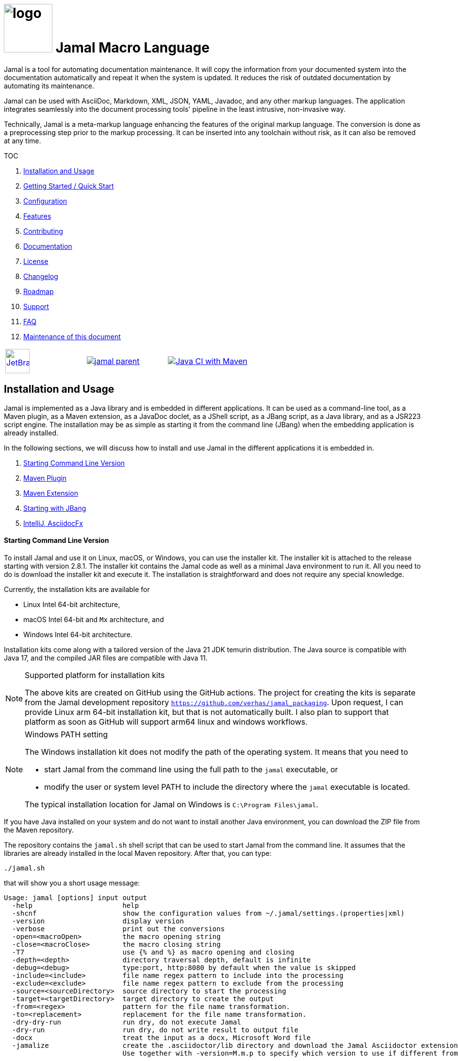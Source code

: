 :imagesdir: images
:jamal_home: https://github.com/verhas/jamal/
//DO NOT EDIT THIS FILE; THIS IS GENERATED FROM README.adoc.jam














= image:logo.svg[width=100px] Jamal Macro Language

Jamal is a tool for automating documentation maintenance.
It will copy the information from your documented system into the documentation automatically and repeat it when the system is updated.
It reduces the risk of outdated documentation by automating its maintenance.

Jamal can be used with AsciiDoc, Markdown, XML, JSON, YAML, Javadoc, and any other markup languages.
The application integrates seamlessly into the document processing tools' pipeline in the least intrusive, non-invasive way.

Technically, Jamal is a meta-markup language enhancing the features of the original markup language.
The conversion is done as a preprocessing step prior to the markup processing.
It can be inserted into any toolchain without risk, as it can also be removed at any time.

TOC



. <<Installation>>
. <<GS>>
. <<Configuration>>
. <<Features>>
. <<Contributing>>
. <<Documentation>>
. <<License>>
. <<Changelog>>
. <<Roadmap>>
. <<Support>>
. <<FAQ>>
. <<Maintenance>>

[cols="a,a,a", frame=none, grid=none]
|===
|image::jetbrains.svg[Supported,link="https://www.jetbrains.com",width=50px, alt="JetBrains"] Developed using https://www.jetbrains.com/community/opensource/#support[JetBrains OSS License]
|image::https://javadoc.io/badge/com.javax0.jamal/jamal-parent.svg[link=https://javadoc.io/doc/com.javax0.jamal]
|image:{jamal_home}actions/workflows/jamal-build.yml/badge.svg[Java CI with Maven,link={jamal_home}actions/workflows/jamal-build.yml]
|===







== Installation and Usage [[Installation]]



Jamal is implemented as a Java library and is embedded in different applications.
It can be used as a command-line tool, as a Maven plugin, as a Maven extension, as a JavaDoc doclet, as a JShell script, as a JBang script, as a Java library, and as a JSR223 script engine.
The installation may be as simple as starting it from the command line (JBang) when the embedding application is already installed.

In the following sections, we will discuss how to install and use Jamal in the different applications it is embedded in.

. <<Starting Command Line Version, Starting Command Line Version>>
. <<MavenPlugin, Maven Plugin>>
. <<MavenExtension, Maven Extension>>
. <<Starting with JBang, Starting with JBang>>
. <<ASCIIDOC, IntelliJ, AsciidocFx>>

==== Starting Command Line Version

To install Jamal and use it on Linux, macOS, or Windows, you can use the installer kit.
The installer kit is attached to the release starting with version 2.8.1.
The installer kit contains the Jamal code as well as a minimal Java environment to run it.
All you need to do is download the installer kit and execute it.
The installation is straightforward and does not require any special knowledge.

Currently, the installation kits are available for

* Linux Intel 64-bit architecture,
* macOS Intel 64-bit and `Mx` architecture, and
* Windows Intel 64-bit architecture.

Installation kits come along with a tailored version of the Java 21 JDK temurin distribution.
The Java source is compatible with Java 17, and the compiled JAR files are compatible with Java 11.

.Supported platform for installation kits
[NOTE]
====
The above kits are created on GitHub using the GitHub actions.
The project for creating the kits is separate from the Jamal development repository `https://github.com/verhas/jamal_packaging`.
Upon request, I can provide Linux arm 64-bit installation kit, but that is not automatically built.
I also plan to support that platform as soon as GitHub will support arm64 linux and windows workflows.
====

.Windows PATH setting
[NOTE]
====
The Windows installation kit does not modify the path of the operating system.
It means that you need to

* start Jamal from the command line using the full path to the `jamal` executable, or

* modify the user or system level PATH to include the directory where the `jamal` executable is located.

The typical installation location for Jamal on Windows is `C:\Program Files\jamal`.
====
If you have Java installed on your system and do not want to install another Java environment, you can download the ZIP file from the Maven repository.

The repository contains the `jamal.sh` shell script that can be used to start Jamal from the command line.
It assumes that the libraries are already installed in the local Maven repository.
After that, you can type:

  ./jamal.sh

that will show you a short usage message:

[source,text]
----
Usage: jamal [options] input output
  -help                      help
  -shcnf                     show the configuration values from ~/.jamal/settings.(properties|xml)
  -version                   display version
  -verbose                   print out the conversions
  -open=<macroOpen>          the macro opening string
  -close=<macroClose>        the macro closing string
  -T7                        use {% and %} as macro opening and closing
  -depth=<depth>             directory traversal depth, default is infinite
  -debug=<debug>             type:port, http:8080 by default when the value is skipped
  -include=<include>         file name regex pattern to include into the processing
  -exclude=<exclude>         file name regex pattern to exclude from the processing
  -source=<sourceDirectory>  source directory to start the processing
  -target=<targetDirectory>  target directory to create the output
  -from=<regex>              pattern for the file name transformation.
  -to=<replacement>          replacement for the file name transformation.
  -dry-dry-run               run dry, do not execute Jamal
  -dry-run                   run dry, do not write result to output file
  -docx                      treat the input as a docx, Microsoft Word file
  -jamalize                  create the .asciidoctor/lib directory and download the Jamal Asciidoctor extension
                             Use together with -version=M.m.p to specify which version to use if different from current


----

For more information about the command line version, read the link:jamal-cmd/README.adoc[documentation].


[[MavenPlugin]]
==== Maven Plugin

You can start Jamal from Maven as a plugin.
The plugin is available in the Maven Central repository.

To do that, you must have Maven installed.
Having that, you can issue the command:

[source]
----
mvn com.javax0.jamal:jamal-maven-plugin:2.8.2:jamal
----

if you have a `pom.xml` file in your directory.

If you do not have one, then read the documentation of the Jamal Maven plugin at
link:jamal-maven-plugin/README.adoc[Jamal Maven Plugin README].
It is short and straightforward.

[[MavenExtension]]
==== Maven Extension

You can use Jamal macros to maintain your Maven POM files.
Move the content of the POM XML into the file `pom.jam` and extend it freely with Jamal macros.
Create a `.mvn` directory with an `extensions.xml` file in your project root.

[source,xml]
----
<?xml version="1.0" encoding="UTF-8"?>
<extensions>
    <extension>
        <groupId>com.javax0.jamal</groupId>
        <artifactId>jamal-maven-extension</artifactId>
        <version>2.8.2</version>
    </extension>
</extensions>
----

Next time you start Maven, it will include Jamal in the processing chain.
It will also generate the `pom.xml` files from the `pom.jam` files, so your IDE and other tools that depend on the XML format keep working.

For more information about the Maven extension, read the link:jamal-maven-extension/README.adoc[documentation].

==== Starting with JBang

JBang (https://www.jbang.dev) is a popular command-line tool that eases the startup of Java applications.
Jamal can be started using JBang.
This is the recommended way to run Java from the command line if you have limited experience with Java.
When running Jamal using JBang, JBang will install everything that is needed to execute Jamal in a clean and non-intrusive way.

JBang installation is described on the documentation link:https://www.jbang.dev/documentation/guide/latest/installation.html[page] of JBang.

To start Jamal when you have J

Bang installed on your machine, type:

[source,bash]
----
jbang jamal@verhas ... options ...
----

This command will invoke the command line version automatically.
The syntax and meaning of the options are the same as in the case of the command line version.
This startup also loads all the safe Jamal extensions, including `snippet`, and `debug` and some others.

If you want to see the exact list of the modules this startup loads, have a look at the link:jbangstarter.java[starter] file.

[NOTE]
====
If you have used Jamal with JBang before, then JBang will store its catalog file in the local cache.
When you start Jamal using `jbang jamal@verhas ...` and you see an old version starting, then delete the file

```
~/.jbang/cache/urls/d917b991facb86b9860fa179df2c804fc2090cc76a83fb15b49f47cc2e885f7c/jbangstarter.java
```

After that, you can start JBang again.
It will download the new catalog, always pointing to the latest release.
You will find the command that deletes this file in the root of the project in the shell script `jbang-cache-evict`.
====

[[ASCIIDOC]]
=== IntelliJ, AsciidocFx

Using Jamal in IntelliJ together with the Asciidoctor plugin is fairly easy.
All you have to do is download a ZIP file from the Maven repository and explode it into a directory.
The details are described in the link:jamal-asciidoc/README.adoc[documentation].

When the installation is done, all you need to do is start IntelliJ and open the project.
You can edit your AsciiDoc files, and the plugin will automatically invoke Jamal to process the macros.

If you want to use AsciidocFX, the same package should be used.
The installation is similar, downloading the ZIP file and extracting it to a directory.
The detailed documentation is in the link:jamal-asciidoc/README.adoc[documentation].


== Getting Started / Quick Start [[GS]]



You can start using Jamal in five minutes as described in link:documentation/TUTORIAL-5min.adoc[the tutorial], __"Starting with Jamal in 5 minutes"__.


== Configuration [[Configuration]]



Jamal has many configuration parameters, but each of these has reasonable default values.
It means that you do not need to configure Jamal before using it.
Configuration is needed only when you want to change some of the default values or use a macro package that, without configuration, could pose a security risk.

Configuration values can be set in the following ways:

. Using system properties
. Using environment variables
. Using a configuration file in the user's home directory (`~/.jamal`)

The configuration values are searched for in this order.
Different macros use different configuration keys.
They are documented along with the macro documentation.

The environment variables and their meanings are documented in their
link:./documentation/ENVIRONMENT_VARIABLES.adoc[documentation].


== Features [[Features]]



Jamal is a meta markup language that extends existing markup languages in a transparent way.
The language is designed so that it will not interfere with any existing or future markup.

image::text2text.png[align=center]

The original markup, for example, AsciiDoc or Markdown, is responsible for formatting and semantic definition of the text.
Jamal will do the extra task, which is not or in some cases only partially supported by the document markup.
Without Jamal or some other similar tools, these tasks are performed manually.

Jamal can

* collect information from source code and other non-document files,

* transform the collected information to fit

** the document markup,
** the document format, and
** the document semantics.

Jamal can include other files, parts of files, number the included lines, filter lines, replace parts of the lines, reorder lines, and many other things as needed.

.Philosophy
> When information exists in the documented system or in the documentation, it must not be manually copied.
The copy and the transformation of the information must be automated.

Jamal is implemented in Java.
You can write user-defined macros in Jamal itself and built-in macros in Java, Kotlin, or other JVM languages.

You can execute Jamal from Maven, Javadoc, CLI, AsciiDocFX, IntelliJ, and other applications.
Jamal is extensible with multiple different SPIs.
One such SPI is the debugging interface.
The library includes a debugger that you can use via a React.js web client to debug the macro evaluations step-by-step.

The library comes with more than 200 macros for different purposes.
The macros are grouped into modules.
The largest module is the document maintenance module (snippet macros), but there are modules to handle

* JSON,

* YAML,

* XML, and other data formats.

The use of Jamal makes it possible to include automatically generated images, for example, from PlantUML, Graphviz, or other tools into any markup-formatted document.
You can also include programmatic formatting and content calculation using Groovy, Ruby, and other languages.


== Contributing [[Contributing]]



Jamal is an open-source project, and the developers welcome any contribution.
We treat all suggestions, requests, comments, or any other contribution with respect.

=== Use and Feedback

First and foremost, you can contribute by using Jamal and giving feedback.
Start using it and tell us what you like and what you do not like.
A program without users is not a program.
If you use Jamal, you are a contributor, and if you wish, we will include you as a reference in the documentation.

=== Documentation

You can contribute to Jamal by reading the documentation.
If you find a typo, a mistake, or something that is not clear, please tell us.
The best way is to fork the project, fix the documentation, and send us a pull request.
Even a single character correction is welcome as a full-blown pull request.

You can also write documentation.
Writing documentation is a huge task, and we are happy to accept any help.
We are gravely missing, for example, "How to" tutorials.
Why?
Because as developers, we develop Jamal first and our use is limited to the use cases we have.
We are not using Jamal in the same way as you do.

Every use is different, write about it.

Jamal supports the JSR223 standard.
That way, Jamal can be used in any JSR223 compliant application that may need scripting.
The macro opening and closing strings are `{` and `}` in this case unless the script attributes `open` and `close` are set.
Script bindings are put into Jamal macros and are loaded from Jamal macros after execution.
We would love a tutorial describing this feature.

=== Articles

If you find Jamal fascinating, you can write an article about it.
We have experience writing and publishing articles, and we can help you.
We also write articles, but we cannot write your article.

Help us spread the word.

=== Conference

Talk about Jamal at conferences.
Give a talk or just mention it in your presentation.
Or just mention it at the coffee break or other social events.

=== Find bugs

If something does not work as you expect, please

 tell us.
It may be a code bug, or it may be a documentation bug.

It is NEVER a user error.
If it works as _we_ expect and not as _you_ expect, then it is a bug in the documentation.

Use the GitHub issue tracker to report bugs.
If you can locate the bug in the code and have a suggestion to fix it, then you can also send us a pull request.

=== Suggest Features

If you miss a feature, please tell us.
We will consider it, and if it is a good idea, we will implement it.
If you can implement it, then send us a pull request.

=== Create Macro Libraries

Jamal can be extended with new macros.
Create your own macros for your own use.
If you think that your macros are useful for others, then create a new module and publish it.
We will be happy to reference it in the Jamal project.


== Documentation [[Documentation]]



Since Jamal is a complex program, the documentation is split into several parts.
The modules, each has its documentation in the form of a README file in the module directory.
Jamal is eating its own dog food, so the documentation is written in Jamal and AsciiDoc.

Here we will link the different documentation parts.

=== Core Macros

The core built-in macros are part of the core package.
They contain those essential macros that are vital for the working and use of Jamal.
These macros are documented in their separate documentation each.

They are

* link:documentation/macros/try.adoc[`try.adoc`]

* link:documentation/macros/for.adoc[`for.adoc`]

* link:documentation/macros/define.adoc[`define.adoc`]

* link:documentation/macros/end.adoc[`end.adoc`]

* link:documentation/macros/if.adoc[`if.adoc`]

* link:documentation/macros/error.adoc[`error.adoc`]

* link:documentation/macros/block.adoc[`block.adoc`]

* link:documentation/macros/begin.adoc[`begin.adoc`]

* link:documentation/macros/script.adoc[`script.adoc`]

* link:documentation/macros/verbatim.adoc[`verbatim.adoc`]

* link:documentation/macros/escape.adoc[`escape.adoc`]

* link:documentation/macros/nullmacro.adoc[`nullmacro.adoc`]

* link:documentation/macros/export.adoc[`export.adoc`]

* link:documentation/macros/options.adoc[`options.adoc`]

* link:documentation/macros/evaluation_order.adoc[`evaluation_order.adoc`]

* link:documentation/macros/macro.adoc[`macro.adoc`]

* link:documentation/macros/debug.adoc[`debug.adoc`]

* link:documentation/macros/import.adoc[`import.adoc`]

* link:documentation/macros/comment.adoc[`comment.adoc`]

* link:documentation/macros/log.adoc[`log.adoc`]

* link:documentation/macros/jshell.adoc[`jshell.adoc`]

* link:documentation/macros/env.adoc[`env.adoc`]

* link:documentation/macros/use.adoc[`use.adoc`]

* link:documentation/macros/sep.adoc[`sep.adoc`]

* link:documentation/macros/ident.adoc[`ident.adoc`]

* link:documentation/macros/catch.adoc[`catch.adoc`]

* link:documentation/macros/include.adoc[`include.adoc`]

* link:documentation/macros/undefine.adoc[`undefine.adoc`]

* link:documentation/macros/defer.adoc[`defer.adoc`]

* link:documentation/macros/require.adoc[`require.adoc`]

* link:documentation/macros/eval.adoc[`eval.adoc`]


There are two special user-defined macros, `output:writable` and `output:charset`.
These can control the output file creation.
Note that this is not a core feature of Jamal, but most current embeddings (AsciiDoc, Maven plugin, and command line) support these macros.

By default, the generated file is not writable.
This is to prevent accidental editing of the generated files.
Many times the generated files are stored along with the Jamal files, and it is an easy mistake to edit the generated file.
To prevent this, the generated file is read-only by default.

There are cases when the output has to be writable.
An example is the live template XML file that cannot be handled properly by IntelliJ if it is read-only.
If the value of the macro `output:writable` is `true`, then the generated file will be writable.

The macro `output:charset` can be used to set the character set of the generated file.
The default value is UTF-8.

Note that even if you set the character set to `UTF-16LE`, the generated file will not contain the BOM.

=== Applications, Embedding

* link:./jamal-asciidoc/README.adoc[Jamal AsciiDoc Documentation], How to configure and use Jamal to edit AsciiDoc files using the IntelliJ editor in a WYSIWYG way, or the AsciiDocFX editor.
* link:./jamal-doclet/README.adoc[Jamal Doclet Documentation], How to use Jamal in Javadoc.
* link:./jamal-maven-plugin/README.adoc[Jamal Maven Plugin README], How to use Jamal as a Maven plugin.
* link:./jamal-maven-extension/README.adoc[Jamal Maven Extension README], How to use Jamal as a Maven extension.
* link:./documentation/JAMAL_API.adoc[Jamal API Documentation], How to use Jamal as a Java library.

=== Debugger

The debugger is a web-based, interactive tool using React.js.
There is no separate documentation describing where to click and how to use it.
The existing documentation describes the debugging architecture and how to start Jamal in debug mode.

Anyway, here is a screenshot of the debugger in action:

image::jamaldebugger2559x1089.png[]
* link:./jamal-debug/README.adoc#[Debugger Technical Documentation]

=== Programming Language Modules


* link:./jamal-ruby/README.adoc#[Ruby Module README], How to use Ruby code in your Jamal source
* link:./jamal-groovy/README.adoc#[Groovy Module README], How to use Groovy code in your Jamal source
* link:./jamal-scriptbasic/README.adoc#[ScriptBasic Module README], How to use ScriptBasic code in your Jamal source
* link:./jamal-prog/README.adoc#[Prog Module README], How to use Prog code in your Jamal source is a simple BASIC-like language tightly integrated with Jamal.

=== Other External Modules

* link:./jamal-io/README.adoc[Io Module README], How to read and write external files from Jamal macros
* link:./jamal-jamal/README.adoc[Jamal Jamal Module README], How to use Jamal inside Jamal as an embedded language
* link:./jamal-markdown/README.adoc[Jamal Markdown Module README], Convert markdown to HTML, mainly usable together with the Jamal Doclet to have Markdown in Javadoc
* link:./jamal-mock/README.adoc[Jamal Mock Module README], Mock built-in macros to test macros that are to run in a specific environment
* link:./jamal-snippet/README.adoc[Jamal Snippet Module README], Use snippets to compile your documentation
* link:./jamal-yaml/README.adoc[Jamal Yaml Module README], Use data from Yaml files in your macros and use macros in your Yaml files
* link:./jamal-json/README.adoc[Jamal JSON Module README], Use data from JSON files in your macros and use macros in your JSON files
* link:./jamal-assertions/README.adoc[Jamal Assertions Module README], contains macros to make assertions to ensure the consistency of your documentation
* link:./jamal-word/README.adoc[DOCX Word Processing README], describes the Jamal Microsoft Word Processing module and the macros that are specific to DOCX processing

=== Test Support

* link:./jamal-testsupport/README.adoc[Jamal Test Module README], Use this module to test your own Java or Kotlin implemented macros.


== License [[License]]



Jamal is distributed under the Apache 2.0 license.


== Changelog [[Changelog]]



Jamal uses GitHub.
The changelog is maintained online on the link:https://github.com/verhas/jamal/releases[GitHub releases page].
There is also a link:RELEASES.adoc[local copy] of the release notes.


== Roadmap [[Roadmap]]



The roadmap is maintained in the document: link:ROADMAP.adoc[ROADMAP].
It is more like a collection of ideas and plans than a strict roadmap.


== Support [[Support]]



Jamal is an open-source project and is currently not backed by any company.


== FAQ [[FAQ]]



See the separate document: link:FAQ.adoc[FAQ].


== Maintenance of this document [[Maintenance]]



The documents of this project are formatted as AsciiDoc documents with Jamal meta markup.
